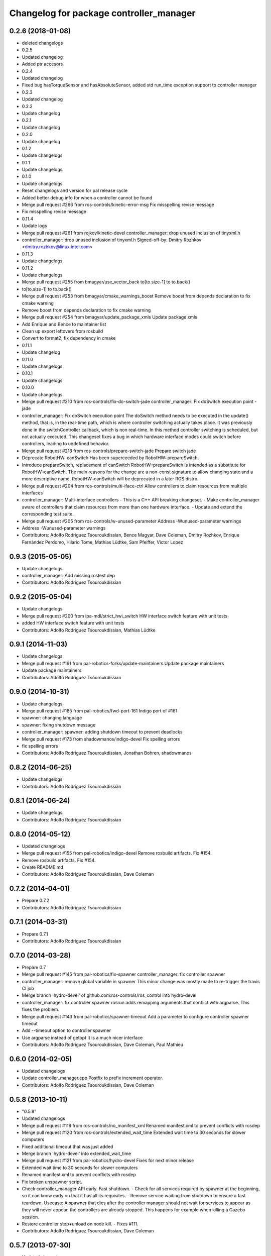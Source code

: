 ^^^^^^^^^^^^^^^^^^^^^^^^^^^^^^^^^^^^^^^^
Changelog for package controller_manager
^^^^^^^^^^^^^^^^^^^^^^^^^^^^^^^^^^^^^^^^

0.2.6 (2018-01-08)
------------------
* deleted changelogs
* 0.2.5
* Updated changelog
* Added ptr accesors
* 0.2.4
* Updated changelog
* Fixed bug hasTorqueSensor and hasAbsoluteSensor, added std run_time exception support to controller manager
* 0.2.3
* Updated changelog
* 0.2.2
* Update changelog
* 0.2.1
* Update changelog
* 0.2.0
* Update changelog
* 0.1.2
* Update changelogs
* 0.1.1
* Update changelogs
* 0.1.0
* Update changelogs
* Reset changelogs and version for pal release cycle
* Added better debug info for when a controller cannot be found
* Merge pull request #266 from ros-controls/kinetic-error-msg
  Fix misspelling revise message
* Fix misspelling revise message
* 0.11.4
* Update logs
* Merge pull request #261 from rojkov/kinetic-devel
  controller_manager: drop unused inclusion of tinyxml.h
* controller_manager: drop unused inclusion of tinyxml.h
  Signed-off-by: Dmitry Rozhkov <dmitry.rozhkov@linux.intel.com>
* 0.11.3
* Update changelogs
* 0.11.2
* Update changelogs
* Merge pull request #255 from bmagyar/use_vector_back
  to[to.size-1] to to.back()
* to[to.size-1] to to.back()
* Merge pull request #253 from bmagyar/cmake_warnings_boost
  Remove boost from depends declaration to fix cmake warning
* Remove boost from depends declaration to fix cmake warning
* Merge pull request #254 from bmagyar/update_package_xmls
  Update package xmls
* Add Enrique and Bence to maintainer list
* Clean up export leftovers from rosbuild
* Convert to format2, fix dependency in cmake
* 0.11.1
* Update changelog
* 0.11.0
* Update changelogs
* 0.10.1
* Update changelogs
* 0.10.0
* Update changelogs
* Merge pull request #210 from ros-controls/fix-do-switch-jade
  controller_manager: Fix doSwitch execution point - jade
* controller_manager: Fix doSwitch execution point
  The doSwitch method needs to be executed in the update() method,  that is, in
  the real-time path, which is where controller switching actually takes place.
  It was previously done in the switchController callback, which is non real-time.
  In this method controller switching is scheduled, but not actually executed.
  This changeset fixes a bug in which hardware interface  modes could switch
  before controllers, leading to undefined behavior.
* Merge pull request #218 from ros-controls/prepare-switch-jade
  Prepare switch jade
* Deprecate RobotHW::canSwitch
  Has been superceeded by RobotHW::prepareSwitch.
* Introduce prepareSwitch, replacement of canSwitch
  RobotHW::prepareSwitch is intended as a substitute for RobotHW::canSwitch.
  The main reasons for the change are a non-const signature to allow
  changing state and a more descriptive name.
  RobotHW::canSwitch will be deprecated in a later ROS distro.
* Merge pull request #204 from ros-controls/multi-iface-ctrl
  Allow controllers to claim resources from multiple interfaces
* controller_manager: Multi-interface controllers
  - This is a C++ API breaking changeset.
  - Make controller_manager aware of controllers that claim resources from more
  than one hardware interface.
  - Update and extend the corresponding test suite.
* Merge pull request #205 from ros-controls/w-unused-parameter
  Address -Wunused-parameter warnings
* Address -Wunused-parameter warnings
* Contributors: Adolfo Rodriguez Tsouroukdissian, Bence Magyar, Dave Coleman, Dmitry Rozhkov, Enrique Fernández Perdomo, Hilario Tome, Mathias Lüdtke, Sam Pfeiffer, Victor Lopez

0.9.3 (2015-05-05)
------------------
* Update changelogs
* controller_manager: Add missing rostest dep
* Contributors: Adolfo Rodriguez Tsouroukdissian

0.9.2 (2015-05-04)
------------------
* Update changelogs
* Merge pull request #200 from ipa-mdl/strict_hwi_switch
  HW interface switch feature with unit tests
* added HW interface switch feature with unit tests
* Contributors: Adolfo Rodriguez Tsouroukdissian, Mathias Lüdtke

0.9.1 (2014-11-03)
------------------
* Update changelogs
* Merge pull request #191 from pal-robotics-forks/update-maintainers
  Update package maintainers
* Update package maintainers
* Contributors: Adolfo Rodriguez Tsouroukdissian

0.9.0 (2014-10-31)
------------------
* Update changelogs
* Merge pull request #185 from pal-robotics/fwd-port-161
  Indigo port of #161
* spawner: changing language
* spawner: fixing shutdown message
* controller_manager: spawner: adding shutdown timeout to prevent deadlocks
* Merge pull request #173 from shadowmanos/indigo-devel
  Fix spelling errors
* fix spelling errors
* Contributors: Adolfo Rodriguez Tsouroukdissian, Jonathan Bohren, shadowmanos

0.8.2 (2014-06-25)
------------------
* Update changelogs
* Contributors: Adolfo Rodriguez Tsouroukdissian

0.8.1 (2014-06-24)
------------------
* Update changelogs.
* Contributors: Adolfo Rodriguez Tsouroukdissian

0.8.0 (2014-05-12)
------------------
* Updated changelogs
* Merge pull request #155 from pal-robotics/indigo-devel
  Remove rosbuild artifacts. Fix #154.
* Remove rosbuild artifacts. Fix #154.
* Create README.md
* Contributors: Adolfo Rodriguez Tsouroukdissian, Dave Coleman

0.7.2 (2014-04-01)
------------------
* Prepare 0.7.2
* Contributors: Adolfo Rodriguez Tsouroukdissian

0.7.1 (2014-03-31)
------------------
* Prepare 0.7.1
* Contributors: Adolfo Rodriguez Tsouroukdissian

0.7.0 (2014-03-28)
------------------
* Prepare 0.7
* Merge pull request #145 from pal-robotics/fix-spawner
  controller_manager: fix controller spawner
* controller_manager: remove global variable in spawner
  This minor change was mostly made to re-trigger the travis CI job
* Merge branch 'hydro-devel' of github.com:ros-controls/ros_control into hydro-devel
* controller_manager: fix controller spawner
  rosrun adds remapping arguments that conflict with argparse.
  This fixes the problem.
* Merge pull request #143 from pal-robotics/spawner-timeout
  Add a parameter to configure controller spawner timeout
* Add --timeout option to controller spawner
* Use argparse instead of getopt
  It is a much nicer interface
* Contributors: Adolfo Rodriguez Tsouroukdissian, Dave Coleman, Paul Mathieu

0.6.0 (2014-02-05)
------------------
* Updated changelogs
* Update controller_manager.cpp
  Postfix to prefix increment operator.
* Contributors: Adolfo Rodriguez Tsouroukdissian, Dave Coleman

0.5.8 (2013-10-11)
------------------
* "0.5.8"
* Updated changelogs
* Merge pull request #118 from ros-controls/no_manifest_xml
  Renamed manifest.xml to prevent conflicts with rosdep
* Merge pull request #120 from ros-controls/extended_wait_time
  Extended wait time to 30 seconds for slower computers
* Fixed additional timeout that was just added
* Merge branch 'hydro-devel' into extended_wait_time
* Merge pull request #121 from pal-robotics/hydro-devel
  Fixes for next minor release
* Extended wait time to 30 seconds for slower computers
* Renamed manifest.xml to prevent conflicts with rosdep
* Fix broken unspawner script.
* Check controller_manager API early. Fast shutdown.
  - Check for all services required by spawner at the beginning, so it can know
  early on that it has all its requisites.
  - Remove service waiting from shutdown to ensure a fast teardown.
  Usecase: A spawner that dies after the controller manager should not wait
  for services to appear as they will never appear, the controllers are already
  stopped. This happens for example when killing a Gazebo session.
* Restore controller stop+unload on node kill.
  - Fixes #111.
* Contributors: Adolfo Rodriguez Tsouroukdissian, Dave Coleman

0.5.7 (2013-07-30)
------------------
* Updated changelogs
* Merge branch 'hydro-devel' of github.com:ros-controls/ros_control into hydro-devel
* Merge pull request #107 from kphawkins/hydro-devel
  Fix controller_manager.cpp reload-libraries/getControllerNames not clearing names first
* Update controller_manager.cpp
  getControllerNames now clears names before adding current names.  This fixes a bug in reloadControllerLibrariesSrv where the method is called twice in a row without first clearing the list.
  Steps to reproduce:
  - Spawn controller
  - Stop controller
  - reload-libraries
  controller_manager.cpp:501: bool controller_manager::ControllerManager::reloadControllerLibrariesSrv(controller_manager_msgs::ReloadControllerLibraries::Request&, controller_manager_msgs::ReloadControllerLibraries::Response&): Assertion `controllers.empty()' failed.
* Contributors: Adolfo Rodriguez Tsouroukdissian, Dave Coleman, kphawkins

0.5.6 (2013-07-29)
------------------
* Updated changelogs
* Updated changelogs
* Contributors: Dave Coleman

0.5.5 (2013-07-23 17:04)
------------------------
* Updated changelogs
* Tweaked Changelog
* Contributors: Dave Coleman

0.5.4 (2013-07-23 14:37)
------------------------
* Updated changelogs
* Contributors: Dave Coleman

0.5.3 (2013-07-22 18:06)
------------------------
* Updated changelog
* Contributors: Dave Coleman

0.5.2 (2013-07-22 15:00)
------------------------
* Updated CHANGELOGS
* Created changelogs for all packages
* Merge branch 'hydro-devel' of github.com:ros-controls/ros_control
* Contributors: Dave Coleman

0.5.1 (2013-07-19)
------------------
* Merge branch 'hydro-devel'
* Contributors: Dave Coleman

0.5.0 (2013-07-16)
------------------
* Merge branch 'hydro-devel' of github.com:ros-controls/ros_control into hydro-devel
* Merge pull request #88 from ros-controls/master
  Merge master into hydro-devel for release to bloom
* Removed urdf_interface dependencies
* Fix spawner choke when namespace is unspecified.
  Add missing check in conditional.
* Merge branch 'master' of github.com:ros-controls/ros_control into transmission_parsing
* Add meta tags to packages not specifying them.
  - Website, bugtracker, repository.
* Merge branch 'master' of https://github.com/willowgarage/ros_control
* Merge pull request #81 from davetcoleman/master
  Pulled in changes in hydro-devel to master
* Merged hydro-devel into master
* Merge pull request #73 from jhu-lcsr-forks/hydro-devel
  Making script install target install scripts so that they are executable
* Making script install target install scripts so that they are executable
* Fix build order.
* Merge pull request #67 from davetcoleman/master
  Added user error checking to namespace argument
* Merge pull request #71 from davetcoleman/hydro-devel
  Renamed Github repos in docs, better error checking for spawning controllers
* Combined exceptions per jbohren
* Reneamed Github repo in documentation to ros-controls
* Merge branch 'fuerte_backport' into sensor_interfaces
* Better timeout error checking, necessary for Gazebo
* User error checking
* Merge branch 'master' of github.com:willowgarage/ros_control
* Merge branch 'master' into sensor_interfaces
* Merge branch 'master' into sensor_interfaces
* Merge branch 'master' into sensor_interfaces
* Contributors: Adolfo Rodriguez Tsouroukdissian, Austin Hendrix, Dave Coleman, Jonathan Bohren, wmeeusse

0.4.0 (2013-06-25)
------------------
* Version 0.4.0
* 1.0.1
* Merge pull request #56 from davetcoleman/master
  Deprecation Fixes, Documentation, and Spawner Namespace
* Merge pull request #65 from jhu-lcsr-forks/master
  Fixing failure mode in new catkin cmakelists
* Fixing failure mode in new catkin cmakelists
* Merge branch 'master' of github.com:willowgarage/ros_control
* Added namespace argument to spawner script
* Merge pull request #63 from pal-robotics/master
  Fix package URLs in package.xml
* Fix package URL in package.xml
* Merge branch 'master' of github.com:davetcoleman/ros_control
* Merge pull request #55 from ahendrix/master
  Minor catkinization fixes for python scripts.
* Python install for controller_manager.
* Fix build order dependency.
* Merge branch 'master' into hardware_interface_rework
  Conflicts:
  hardware_interface/CMakeLists.txt
* Merge pull request #51 from jhu-lcsr-forks/master
  Adding cmake install targets
* adding install targets
* Merge pull request #40 from jhu-lcsr-forks/catkin
  catkinizing, could still be cleaned up
* merging CMakeLists.txt files from rosbuild and catkin
* adding hybrid-buildsystem makefiles
* Merging from master, re-adding manifest.xml files
* Merge pull request #46 from pal-robotics/master
  Fix package URLs in manifest
* Fix package URLs.
* catkinizing, could still be cleaned up
* Merge pull request #37 from pal-robotics/master
  Issue #36 fix.
* Additional log feedback when load_controller fails
  When loading a controller fails bacause its configuration was not found on the
  parameter server, show the namespace where the parameters are expected to help
  debugging.
* Merge pull request #35 from pal-robotics/master
  Issue #33 fix.
* Remove unused method. Fixes #33.
* add option to pass in two nodehandles to a controller: one in the root of the controller manager namespace, and one in the namespace of the controller itself. This copies the behavior used by nodelets and nodes
* Merge pull request #30 from pal-robotics/master
  Documentation improvements
* Fix typo in rosdoc config files.
* Merge branch 'master' of github.com:willowgarage/ros_control into transmission_interface
* Merge pull request #26 from jbohren-forks/master
  Adding explicit header for recursive mutex
* Adding explicit header for recursive mutex
* Merge branch 'master' of github.com:willowgarage/ros_control into transmission_interface
* Merge pull request #24 from jbohren-forks/fix-controllers-rlock
  Alternative fix to getControllersByName mutex-locking requirements
* Removing getControllerByNameImpl
* Switching controller_manager controllers_lock\_ to be a recursive lock
* Merge branch 'master' of github.com:willowgarage/ros_control into transmission_interface
* Merge pull request #23 from jbohren-forks/inline-doc
  Adding lots of inline documentation, rosdoc files
* Fixing comment indent
* Adding template parameter doc
* Changing @ commands to \ commands
* More doc in controller manager
* Adding clearer ros warning in controller switching
* Adding lots of inline documentation, rosdoc files
  adding inline doc to robot_hw
  adding inline doc to robot_hw
  adding inline doc to robot_hw
  more doc
  more documentation
  more doc
  more doc
  more doc
  more doc
  formatting
  adding more doc groups in controller manager
  adding more doc groups in controller manager
  Adding doc for controllerspec
  adding hardware interface docs
  adding doc to joint interfaces
  adding rosdoc for controller_interface
  Adding / reformatting doc for controller interface
* Merge pull request #1 from jbohren-forks/fix-PID-unbounded-i_error
  Adding tests to show problems with integral term in ros_control pid_toolbox
* don't clear vectors in realtime
* Resolving conflict from new Pid API
* Merge branch 'master' into test-bad-integral-bounds
* Merge pull request #15 from pal-robotics/master
  Make public getControllerByName method thread-safe.
* Make public getControllerByName method thread-safe.
  Existing virtual non-threadsafe method has been suffixed with -Impl and pushed
  to protected class scope. In-class uses call getControllerByNameImpl, as the
  lock has already been acquired.
* Merge branch 'master' of github.com:willowgarage/ros_control
* new interface with time and duration
* add missing include
* remove .svn folder
* Doing resource conflict check on switchControllers call
* Adding in resource/claim infrastructure
* fix command line interface
* clean up publishing controller state
* Controller spec now also copies over type
* Switching to owned interfaces, instead of multiple virtual inheritance
* add scripts for controller manager
* get rid of pr2 stuff
* Controller manager can now register ControllerLoaders
* Controller manager now runs with new ControllerLoader mechanism
* Creating new plugin_loader interface
* Adding debugging printouts
* Namespacing controller_spec
* Fixing copyright header text
* Spawning dummy controller works
* Merge branch 'fuerte'
* Tweaking inheritance to be virtual so it compiles. dummy app with controller manager compiles
* all pkgs now ported to fuerte
* add missing file
* running controller with casting. Pluginlib still messed up
* add macro
* running version, with latest pluginlib
* compiling version
* compiling version
* first catkin stuff
* Contributors: Adolfo Rodriguez Tsouroukdissian, Austin Hendrix, Bob Holmberg, Dave Coleman, Jonathan Bohren, Vijay Pradeep, Wim Meeussen, hiDOF, wmeeusse
